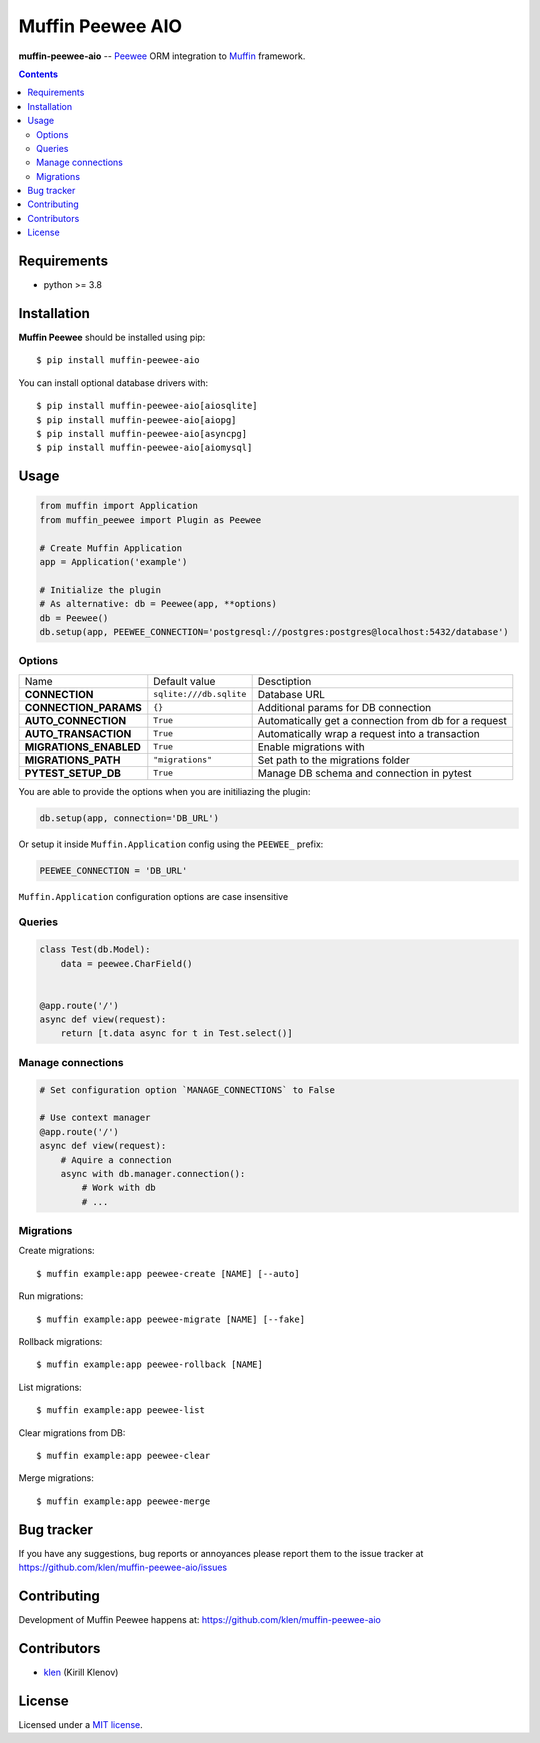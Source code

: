 Muffin Peewee AIO
#################

.. _description:

**muffin-peewee-aio** -- Peewee_ ORM integration to Muffin_ framework.

.. _badges:

.. image:: https://github.com/klen/muffin-peewee-aio/workflows/tests/badge.svg
    :target: https://github.com/klen/muffin-peewee-aio/actions
    :alt: Tests Status

.. image:: https://img.shields.io/pypi/v/muffin-peewee-aio
    :target: https://pypi.org/project/muffin-peewee-aio/
    :alt: PYPI Version

.. image:: https://img.shields.io/pypi/pyversions/muffin-peewee-aio
    :target: https://pypi.org/project/muffin-peewee-aio/
    :alt: Python Versions

.. _contents:

.. contents::

.. _requirements:

Requirements
=============

- python >= 3.8

.. _installation:

Installation
=============

**Muffin Peewee** should be installed using pip: ::

    $ pip install muffin-peewee-aio

You can install optional database drivers with: ::

    $ pip install muffin-peewee-aio[aiosqlite]
    $ pip install muffin-peewee-aio[aiopg]
    $ pip install muffin-peewee-aio[asyncpg]
    $ pip install muffin-peewee-aio[aiomysql]


.. _usage:

Usage
=====

.. code-block:: python

    from muffin import Application
    from muffin_peewee import Plugin as Peewee

    # Create Muffin Application
    app = Application('example')

    # Initialize the plugin
    # As alternative: db = Peewee(app, **options)
    db = Peewee()
    db.setup(app, PEEWEE_CONNECTION='postgresql://postgres:postgres@localhost:5432/database')


Options
-------

=========================== ======================================= ===========================
Name                        Default value                           Desctiption
--------------------------- --------------------------------------- ---------------------------
**CONNECTION**              ``sqlite:///db.sqlite``                 Database URL
**CONNECTION_PARAMS**       ``{}``                                  Additional params for DB connection
**AUTO_CONNECTION**         ``True``                                Automatically get a connection from db for a request
**AUTO_TRANSACTION**        ``True``                                Automatically wrap a request into a transaction
**MIGRATIONS_ENABLED**      ``True``                                Enable migrations with
**MIGRATIONS_PATH**         ``"migrations"``                        Set path to the migrations folder
**PYTEST_SETUP_DB**         ``True``                                Manage DB schema and connection in pytest
=========================== ======================================= ===========================

You are able to provide the options when you are initiliazing the plugin:

.. code-block:: python

    db.setup(app, connection='DB_URL')


Or setup it inside ``Muffin.Application`` config using the ``PEEWEE_`` prefix:

.. code-block:: python

   PEEWEE_CONNECTION = 'DB_URL'

``Muffin.Application`` configuration options are case insensitive

Queries
-------

.. code-block:: python

    class Test(db.Model):
        data = peewee.CharField()


    @app.route('/')
    async def view(request):
        return [t.data async for t in Test.select()]

Manage connections
------------------

.. code-block:: python

    # Set configuration option `MANAGE_CONNECTIONS` to False

    # Use context manager
    @app.route('/')
    async def view(request):
        # Aquire a connection
        async with db.manager.connection():
            # Work with db
            # ...


Migrations
----------

Create migrations: ::

    $ muffin example:app peewee-create [NAME] [--auto]


Run migrations: ::

    $ muffin example:app peewee-migrate [NAME] [--fake]


Rollback migrations: ::

    $ muffin example:app peewee-rollback [NAME]


List migrations: ::

    $ muffin example:app peewee-list


Clear migrations from DB: ::

    $ muffin example:app peewee-clear


Merge migrations: ::

    $ muffin example:app peewee-merge


.. _bugtracker:

Bug tracker
===========

If you have any suggestions, bug reports or
annoyances please report them to the issue tracker
at https://github.com/klen/muffin-peewee-aio/issues

.. _contributing:

Contributing
============

Development of Muffin Peewee happens at: https://github.com/klen/muffin-peewee-aio


Contributors
=============

* klen_ (Kirill Klenov)

.. _license:

License
========

Licensed under a `MIT license`_.

.. _links:

.. _MIT license: http://opensource.org/licenses/MIT
.. _Muffin: https://github.com/klen/muffin
.. _Peewee: http://docs.peewee-orm.com/en/latest/
.. _klen: https://github.com/klen
